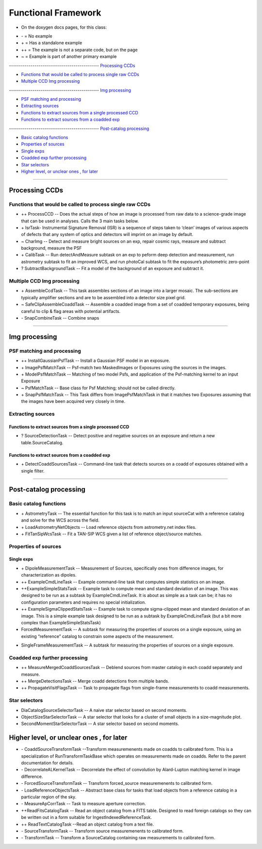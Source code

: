 ..
  _begin: top
   


Functional Framework
========================


* On the doxygen docs pages, for this class:
  
- \- = No example 
- \+ = Has a standalone example 
- ++ = The example is not a separate code, but on the page
- ~ = Example is part of another primary example



---------------------------------------------- `Processing CCDs`_

- `Functions that would be called to process single raw CCDs`_

- `Multiple CCD Img processing`_

---------------------------------------------- `Img processing`_

- `PSF matching and processing`_

- `Extracting sources`_

- `Functions to extract sources from a single processed CCD`_

-  `Functions to extract sources from a coadded exp`_
  
---------------------------------------------- `Post-catalog processing`_

- `Basic catalog functions`_

- `Properties of sources`_

- `Single exps`_

- `Coadded exp further processing`_

- `Star selectors`_  

- `Higher level, or unclear ones , for later`_
  
__________________________________________________________________

..
  - `top`_:
  top

   

Processing CCDs
----------------

Functions that would be called to process single raw CCDs
++++++++++++++++++++++++++++++++++++++++++++++++++++++++++++++++++

- \++ ProcessCCD -- Does the  actual steps of how an image is processed from raw data to a science-grade image that can be used in analyses.  Calls the 3 main tasks below.


- \+ IsrTask- Instrumental Signature Removal (ISR) is a sequence of steps taken to ‘clean’ images of various aspects of defects that any system of optics and detectors will imprint on an image by default. 

- ~ CharImg -- Detect and measure bright sources on an exp, repair cosmic rays, measure and subtract background, measure the PSF

- \+ CalibTask -- Run detectAndMeasure subtask on an exp to peform deep detection and measurement, run astrometry subtask to fit an improved WCS, and run photoCal subtask to fit the exposure’s photometric zero-point



- ? SubtractBackgroundTask -- Fit a model of the background of an exposure and subtract it.





Multiple CCD Img processing
++++++++++++++++++++++++++++++

- \+ AssembleCcdTask -- This task assembles sections of an image into a larger mosaic. The sub-sections are typically amplifier sections and are to be assembled into a detector size pixel grid. 


- ~ SafeClipAssembleCoaddTask -- Assemble a coadded image from a set of coadded temporary exposures, being careful to clip & flag areas with potential artifacts.


- \- SnapCombineTask -- Combine snaps


---------------------------------------------------

Img processing
--------


PSF matching and processing
+++++++++++++++++++++

- ++ InstallGaussianPsfTask -- Install a Gaussian PSF model in an exposure.


-  \+ ImagePsfMatchTask -- Psf-match two MaskedImages or Exposures using the sources in the images.




- \+ ModelPsfMatchTask -- Matching of two model Psfs, and application of the Psf-matching kernel to an input Exposure


- ~ PsfMatchTask -- Base class for Psf Matching; should not be called directly.


- \+ SnapPsfMatchTask -- This Task differs from ImagePsfMatchTask in that it matches two Exposures assuming that the images have been acquired very closely in time. 


Extracting sources
++++++++++++++++


Functions to extract sources from a single processed CCD
~~~~~~~~~~~~~~~~~~~~~~~~~~~~~~~~~~~~~~~~~~~~~~~~~~~~~


- ? SourceDetectionTask --  Detect positive and negative sources on an exposure and return a new table.SourceCatalog.

 
Functions to extract sources from a coadded exp
~~~~~~~~~~~~~~~~~~~~~~~~~~~~~~~~~~~~~~~~~~~~~~~~~~~~~

- \+ DetectCoaddSourcesTask -- Command-line task that detects sources on a coadd of exposures obtained with a single filter.


---------------------------------------------

Post-catalog processing
-----------------


Basic catalog functions
++++++++++++++++++++++++

- \+ AstrometryTask -- The essential function for this task is to match an input sourceCat with a reference catalog and solve for the WCS across the field.
- \+ LoadAstrometryNetObjects -- Load reference objects from astrometry.net index files.
- \+ FitTanSipWcsTask -- Fit a TAN-SIP WCS given a list of reference object/source matches.



Properties of sources
+++++++++++++++++++


Single exps
~~~~~~~~~~~~

- \+ DipoleMeasurementTask -- Measurement of Sources, specifically ones from difference images, for characterization as dipoles.


- ++ ExampleCmdLineTask -- Example command-line task that computes simple statistics on an image.


- ++ExampleSimpleStatsTask -- Example task to compute mean and standard deviation of an image.  This was designed to be run as a subtask by ExampleCmdLineTask. It is about as simple as a task can be; it has no configuration parameters and requires no special initialization.


- ++ ExampleSigmaClippedStatsTask -- Example task to compute sigma-clipped mean and standard deviation of an image. This is a simple example task designed to be run as a subtask by ExampleCmdLineTask (but a bit more complex than ExampleSimpleStatsTask)


- ForcedMeasurementTask -- A subtask for measuring the properties of sources on a single exposure, using an existing “reference” catalog to constrain some aspects of the measurement.
+ SingleFrameMeasurementTask -- A subtask for measuring the properties of sources on a single exposure.







Coadded exp further processing
++++++++++++++++++++++++++++++++

- ++ MeasureMergedCoaddSourcesTask -- Deblend sources from master catalog in each coadd separately and measure.


- ++ MergeDetectionsTask -- Merge coadd detections from multiple bands.


- ++ PropagateVisitFlagsTask -- Task to propagate flags from single-frame measurements to coadd measurements.








Star selectors
+++++++++++++++

- DiaCatalogSourceSelectorTask -- A naive star selector based on second moments. 
- ObjectSizeStarSelectorTask -- A star selector that looks for a cluster of small objects in a size-magnitude plot.
- SecondMomentStarSelectorTask -- A star selector based on second moments.



Higher level, or unclear ones , for later
-----------------------------------------


- \- CoaddSourceTransformTask --Transform measuremenents made on coadds to calibrated form. This is a specialization of RunTransformTaskBase which operates on measurements made on coadds. Refer to the parent documentation for details.


- \- DecorrelateALKernelTask -- Decorrelate the effect of convolution by Alard-Lupton matching kernel in image difference.


- \-  ForcedSourceTransformTask -- Transform forced_source measuremenents to calibrated form.


- \- LoadReferenceObjectsTask -- Abstract base class for tasks that load objects from a reference catalog in a particular region of the sky.


- \- MeasureApCorrTask -- Task to measure aperture correction.


- ++ReadFitsCatalogTask --  Read an object catalog from a FITS table. Designed to read foreign catalogs so they can be written out in a form suitable for IngestIndexedReferenceTask.


- ++ ReadTextCatalogTask --Read an object catalog from a text file.

-  \- SourceTransformTask -- Transform source measuremenents to calibrated form.


- \- TransformTask -- Transform a SourceCatalog containing raw measurements to calibrated form.


.. begin_:
   

